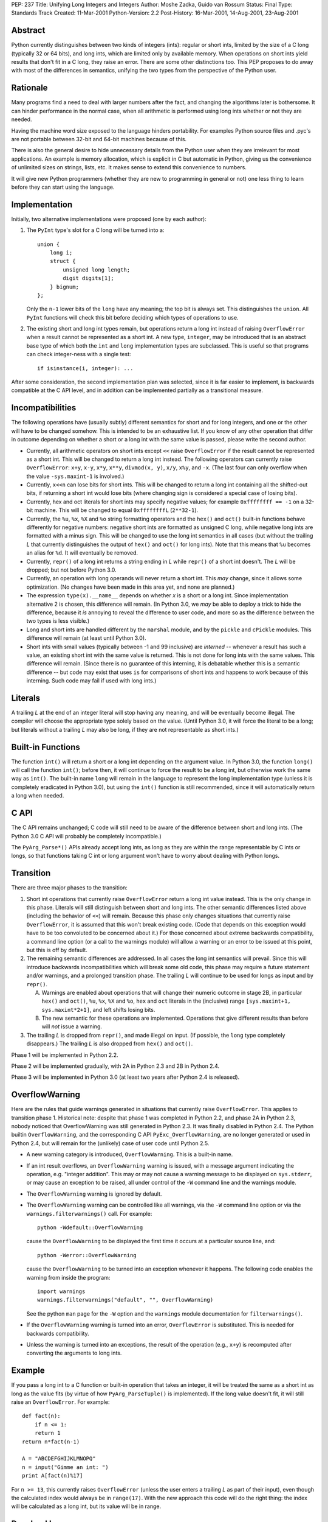 PEP: 237
Title: Unifying Long Integers and Integers
Author: Moshe Zadka, Guido van Rossum
Status: Final
Type: Standards Track
Created: 11-Mar-2001
Python-Version: 2.2
Post-History: 16-Mar-2001, 14-Aug-2001, 23-Aug-2001


Abstract
========

Python currently distinguishes between two kinds of integers (ints): regular
or short ints, limited by the size of a C long (typically 32 or 64 bits), and
long ints, which are limited only by available memory.  When operations on
short ints yield results that don't fit in a C long, they raise an error.
There are some other distinctions too.  This PEP proposes to do away with most
of the differences in semantics, unifying the two types from the perspective
of the Python user.


Rationale
=========

Many programs find a need to deal with larger numbers after the fact, and
changing the algorithms later is bothersome.  It can hinder performance in the
normal case, when all arithmetic is performed using long ints whether or not
they are needed.

Having the machine word size exposed to the language hinders portability.  For
examples Python source files and .pyc's are not portable between 32-bit and
64-bit machines because of this.

There is also the general desire to hide unnecessary details from the Python
user when they are irrelevant for most applications. An example is memory
allocation, which is explicit in C but automatic in Python, giving us the
convenience of unlimited sizes on strings, lists, etc.  It makes sense to
extend this convenience to numbers.

It will give new Python programmers (whether they are new to programming in
general or not) one less thing to learn before they can start using the
language.


Implementation
==============

Initially, two alternative implementations were proposed (one by each author):

1. The ``PyInt`` type's slot for a C long will be turned into a::

       union {
           long i;
           struct {
               unsigned long length;
               digit digits[1];
           } bignum;
       };

   Only the ``n-1`` lower bits of the ``long`` have any meaning; the top bit
   is always set.  This distinguishes the ``union``.  All ``PyInt`` functions
   will check this bit before deciding which types of operations to use.

2. The existing short and long int types remain, but operations return
   a long int instead of raising ``OverflowError`` when a result cannot be
   represented as a short int.  A new type, ``integer``, may be introduced
   that is an abstract base type of which both the ``int`` and ``long``
   implementation types are subclassed.  This is useful so that programs can
   check integer-ness with a single test::

       if isinstance(i, integer): ...

After some consideration, the second implementation plan was selected, since
it is far easier to implement, is backwards compatible at the C API level, and
in addition can be implemented partially as a transitional measure.


Incompatibilities
=================

The following operations have (usually subtly) different semantics for short
and for long integers, and one or the other will have to be changed somehow.
This is intended to be an exhaustive list. If you know of any other operation
that differ in outcome depending on whether a short or a long int with the same
value is passed, please write the second author.

- Currently, all arithmetic operators on short ints except ``<<`` raise
  ``OverflowError`` if the result cannot be represented as a short int.  This
  will be changed to return a long int instead. The following operators can
  currently raise ``OverflowError``: ``x+y``, ``x-y``, ``x*y``, ``x**y``,
  ``divmod(x, y)``, ``x/y``, ``x%y``, and ``-x``.  (The last four can only
  overflow when the value ``-sys.maxint-1`` is involved.)

- Currently, ``x<<n`` can lose bits for short ints.  This will be changed to
  return a long int containing all the shifted-out bits, if returning a short
  int would lose bits (where changing sign is considered a special case of
  losing bits).

- Currently, hex and oct literals for short ints may specify negative values;
  for example ``0xffffffff == -1`` on a 32-bit machine.  This will be changed
  to equal ``0xffffffffL`` (``2**32-1``).

- Currently, the ``%u``, ``%x``, ``%X`` and ``%o`` string formatting operators
  and the ``hex()`` and ``oct()`` built-in functions behave differently for
  negative numbers: negative short ints are formatted as unsigned C long,
  while negative long ints are formatted with a minus sign.  This will be
  changed to use the long int semantics in all cases (but without the trailing
  *L* that currently distinguishes the output of ``hex()`` and ``oct()`` for
  long ints).  Note that this means that ``%u`` becomes an alias for ``%d``.
  It will eventually be removed.

- Currently, ``repr()`` of a long int returns a string ending in *L* while
  ``repr()`` of a short int doesn't.  The *L* will be dropped; but not before
  Python 3.0.

- Currently, an operation with long operands will never return a short int.
  This *may* change, since it allows some optimization.  (No changes have been
  made in this area yet, and none are planned.)

- The expression ``type(x).__name__`` depends on whether *x* is a short or a
  long int.  Since implementation alternative 2 is chosen, this difference
  will remain.  (In Python 3.0, we *may* be able to deploy a trick to hide the
  difference, because it *is* annoying to reveal the difference to user code,
  and more so as the difference between the two types is less visible.)

- Long and short ints are handled different by the ``marshal`` module, and by
  the ``pickle`` and ``cPickle`` modules.  This difference will remain (at
  least until Python 3.0).

- Short ints with small values (typically between -1 and 99 inclusive) are
  *interned* -- whenever a result has such a value, an existing short int with
  the same value is returned.  This is not done for long ints with the same
  values.  This difference will remain.  (Since there is no guarantee of this
  interning, it is debatable whether this is a semantic difference -- but code
  may exist that uses ``is`` for comparisons of short ints and happens to work
  because of this interning.  Such code may fail if used with long ints.)


Literals
========

A trailing *L* at the end of an integer literal will stop having any
meaning, and will be eventually become illegal.  The compiler will choose the
appropriate type solely based on the value. (Until Python 3.0, it will force
the literal to be a long; but literals without a trailing *L* may also be
long, if they are not representable as short ints.)


Built-in Functions
==================

The function ``int()`` will return a short or a long int depending on the
argument value.  In Python 3.0, the function ``long()`` will call the function
``int()``; before then, it will continue to force the result to be a long int,
but otherwise work the same way as ``int()``. The built-in name ``long`` will
remain in the language to represent the long implementation type (unless it is
completely eradicated in Python 3.0), but using the ``int()`` function is
still recommended, since it will automatically return a long when needed.


C API
=====

The C API remains unchanged; C code will still need to be aware of the
difference between short and long ints.  (The Python 3.0 C API will probably
be completely incompatible.)

The ``PyArg_Parse*()`` APIs already accept long ints, as long as they are
within the range representable by C ints or longs, so that functions taking C
int or long argument won't have to worry about dealing with Python longs.


Transition
==========

There are three major phases to the transition:

1. Short int operations that currently raise ``OverflowError`` return a long
   int value instead.  This is the only change in this phase.  Literals will
   still distinguish between short and long ints.  The other semantic
   differences listed above (including the behavior of ``<<``) will remain.
   Because this phase only changes situations that currently raise
   ``OverflowError``, it is assumed that this won't break existing code.
   (Code that depends on this exception would have to be too convoluted to be
   concerned about it.)  For those concerned about extreme backwards
   compatibility, a command line option (or a call to the warnings module)
   will allow a warning or an error to be issued at this point, but this is
   off by default.

2. The remaining semantic differences are addressed.  In all cases the long
   int semantics will prevail.  Since this will introduce backwards
   incompatibilities which will break some old code, this phase may require a
   future statement and/or warnings, and a prolonged transition phase.  The
   trailing *L* will continue to be used for longs as input and by
   ``repr()``.

   A. Warnings are enabled about operations that will change their numeric
      outcome in stage 2B, in particular ``hex()`` and ``oct()``, ``%u``,
      ``%x``, ``%X`` and ``%o``, ``hex`` and ``oct`` literals in the
      (inclusive) range ``[sys.maxint+1, sys.maxint*2+1]``, and left shifts
      losing bits.
   B. The new semantic for these operations are implemented. Operations that
      give different results than before will *not* issue a warning.

3. The trailing *L* is dropped from ``repr()``, and made illegal on input.
   (If possible, the ``long`` type completely disappears.) The trailing *L*
   is also dropped from ``hex()`` and ``oct()``.

Phase 1 will be implemented in Python 2.2.

Phase 2 will be implemented gradually, with 2A in Python 2.3 and 2B in
Python 2.4.

Phase 3 will be implemented in Python 3.0 (at least two years after Python 2.4
is released).


OverflowWarning
===============

Here are the rules that guide warnings generated in situations that currently
raise ``OverflowError``.  This applies to transition phase 1.  Historical
note: despite that phase 1 was completed in Python 2.2, and phase 2A in Python
2.3, nobody noticed that OverflowWarning was still generated in Python 2.3.
It was finally disabled in Python 2.4.  The Python builtin
``OverflowWarning``, and the corresponding C API ``PyExc_OverflowWarning``,
are no longer generated or used in Python 2.4, but will remain for the
(unlikely) case of user code until Python 2.5.

- A new warning category is introduced, ``OverflowWarning``.  This is a
  built-in name.

- If an int result overflows, an ``OverflowWarning`` warning is issued, with a
  message argument indicating the operation, e.g. "integer addition".  This
  may or may not cause a warning message to be displayed on ``sys.stderr``, or
  may cause an exception to be raised, all under control of the ``-W`` command
  line and the warnings module.

- The ``OverflowWarning`` warning is ignored by default.

- The ``OverflowWarning`` warning can be controlled like all warnings, via the
  ``-W`` command line option or via the ``warnings.filterwarnings()`` call.
  For example::

      python -Wdefault::OverflowWarning

  cause the ``OverflowWarning`` to be displayed the first time it occurs at a
  particular source line, and::

      python -Werror::OverflowWarning

  cause the ``OverflowWarning`` to be turned into an exception whenever it
  happens.  The following code enables the warning from inside the program::

      import warnings
      warnings.filterwarnings("default", "", OverflowWarning)

  See the python ``man`` page for the ``-W`` option and the ``warnings``
  module documentation for ``filterwarnings()``.

- If the ``OverflowWarning`` warning is turned into an error,
  ``OverflowError`` is substituted.  This is needed for backwards
  compatibility.

- Unless the warning is turned into an exceptions, the result of the operation
  (e.g., ``x+y``) is recomputed after converting the arguments to long ints.


Example
=======

If you pass a long int to a C function or built-in operation that takes an
integer, it will be treated the same as a short int as long as the value fits
(by virtue of how ``PyArg_ParseTuple()`` is implemented).  If the long value
doesn't fit, it will still raise an ``OverflowError``.  For example::

    def fact(n):
        if n <= 1:
        return 1
    return n*fact(n-1)

    A = "ABCDEFGHIJKLMNOPQ"
    n = input("Gimme an int: ")
    print A[fact(n)%17]

For ``n >= 13``, this currently raises ``OverflowError`` (unless the user
enters a trailing *L* as part of their input), even though the calculated
index would always be in ``range(17)``.  With the new approach this code will
do the right thing: the index will be calculated as a long int, but its value
will be in range.


Resolved Issues
===============

These issues, previously open, have been resolved.

- ``hex()`` and ``oct()`` applied to longs will continue to produce a trailing
  *L* until Python 3000.  The original text above wasn't clear about this,
  but since it didn't happen in Python 2.4 it was thought better to leave it
  alone.  BDFL pronouncement here:

  https://mail.python.org/pipermail/python-dev/2006-June/065918.html

- What to do about ``sys.maxint``?  Leave it in, since it is still relevant
  whenever the distinction between short and long ints is still relevant (e.g.
  when inspecting the type of a value).

- Should we remove ``%u`` completely?  Remove it.

- Should we warn about ``<<`` not truncating integers?  Yes.

- Should the overflow warning be on a portable maximum size?  No.


Implementation
==============

The implementation work for the Python 2.x line is completed; phase 1 was
released with Python 2.2, phase 2A with Python 2.3, and phase 2B will be
released with Python 2.4 (and is already in CVS).


Copyright
=========

This document has been placed in the public domain.
